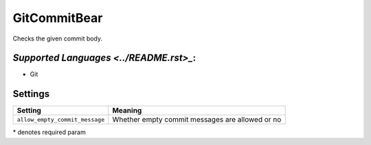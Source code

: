 **GitCommitBear**
=================

Checks the given commit body.

`Supported Languages <../README.rst>_`:
-----

* Git

Settings
--------

+---------------------------------+-----------------------------------+
| Setting                         |  Meaning                          |
+=================================+===================================+
|                                 |                                   |
| ``allow_empty_commit_message``  | Whether empty commit messages are |
|                                 | allowed or no                     |
|                                 |                                   |
+---------------------------------+-----------------------------------+

\* denotes required param